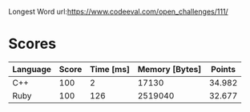 Longest Word
url:https://www.codeeval.com/open_challenges/111/
* Scores
| Language | Score | Time [ms] | Memory [Bytes] | Points |
|----------+-------+-----------+----------------+--------|
| C++      |   100 |         2 |          17130 | 34.982 |
| Ruby     |   100 |       126 |        2519040 | 32.677 |
